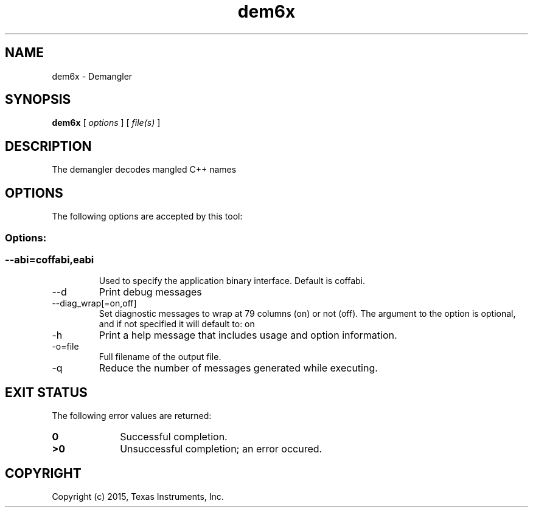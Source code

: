 .bd B 3
.TH dem6x 1 "Feb 06, 2015" "TI Tools" "TI Code Generation Tools"
.SH NAME
dem6x - Demangler
.SH SYNOPSIS
.B dem6x
[
.I options
] [
.I file(s)
]
.SH DESCRIPTION
The demangler decodes mangled C++ names
.SH OPTIONS
The following options are accepted by this tool:
.SS Options:
.SS
.TP
--abi=coffabi,eabi
Used to specify the application binary interface.  Default is coffabi.
.TP
--d
Print debug messages
.TP
--diag_wrap[=on,off]
Set diagnostic messages to wrap at 79 columns (on) or not (off). The argument to the option is optional, and if not specified it will default to: on
.TP
-h
Print a help message that includes usage and option information.
.TP
-o=file
Full filename of the output file.
.TP
-q
Reduce the number of messages generated while executing.
.SH EXIT STATUS
The following error values are returned:
.PD 0
.TP 10
.B 0
Successful completion.
.TP
.B >0
Unsuccessful completion; an error occured.
.PD
.SH COPYRIGHT
.TP
Copyright (c) 2015, Texas Instruments, Inc.

